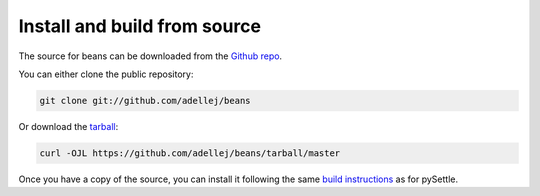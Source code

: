.. highlight:: shell

========================
Install and build from source
========================

The source for beans can be downloaded from the `Github repo`_.

You can either clone the public repository:

.. code-block:: console

    git clone git://github.com/adellej/beans

Or download the `tarball`_:

.. code-block:: console

    curl -OJL https://github.com/adellej/beans/tarball/master

.. _Github repo: https://github.com/adellej/beans
.. _tarball: https://github.com/adellej/beans/tarball/master

Once you have a copy of the source, you can install it following the same
`build instructions`_ as for pySettle.

.. _build instructions: https://github.com/adellej/pysettle/blob/master/BUILD.rst

